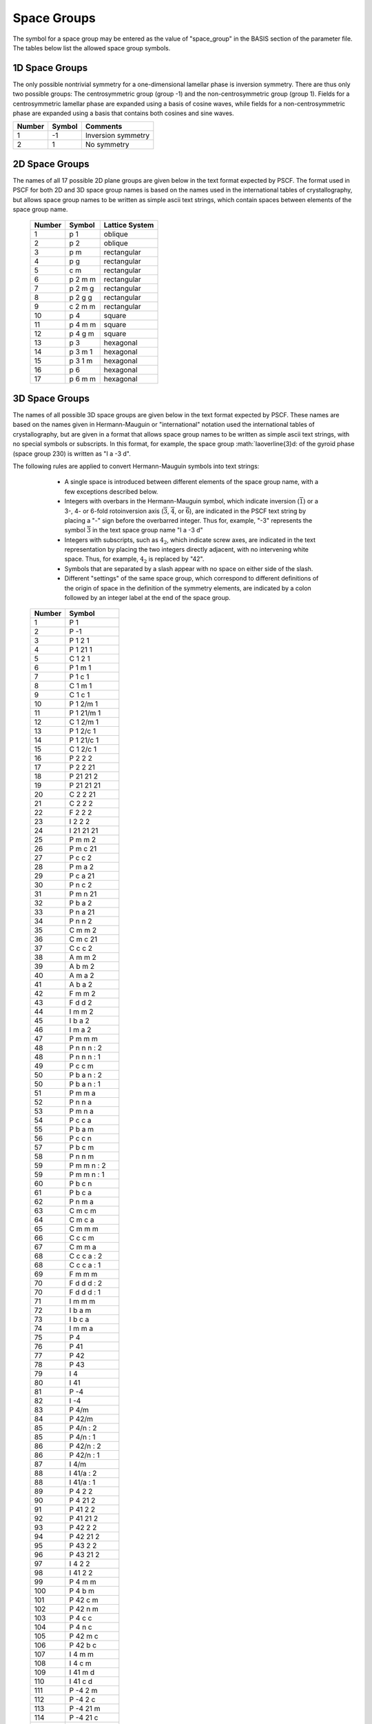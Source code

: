 
.. _group-page:

*************
Space Groups
*************

The symbol for a space group may be entered as the value of "space_group" in 
the BASIS section of the parameter file. The tables below list the allowed 
space group symbols. 

1D Space Groups
===============

The only possible nontrivial symmetry for a one-dimensional lamellar 
phase is inversion symmetry. There are thus only two possible groups: 
The centrosymmetric group (group -1) and the non-centrosymmetric group
(group 1). Fields for a centrosymmetric lamellar phase are expanded
using a basis of cosine waves, while fields for a non-centrosymmetric 
phase are expanded using a basis that contains both cosines and 
sine waves.

======== ======  =================
Number   Symbol  Comments
======== ======  =================
1        -1      Inversion symmetry
2         1      No symmetry
======== ======  =================


2D Space Groups
===============

The names of all 17 possible 2D plane groups are given below in the text format 
expected by PSCF. The format used in PSCF for both 2D and 3D space group names 
is based on the names used in the international tables of crystallography, but 
allows space group names to be written as simple ascii text strings, which
contain spaces between elements of the space group name.

 ====== ======== ==============
 Number Symbol   Lattice System
 ====== ======== ==============
 1      p 1      oblique
 2      p 2      oblique
 3      p m      rectangular
 4      p g      rectangular
 5      c m      rectangular
 6      p 2 m m  rectangular
 7      p 2 m g  rectangular
 8      p 2 g g  rectangular
 9      c 2 m m  rectangular
 10     p 4      square
 11     p 4 m m  square
 12     p 4 g m  square
 13     p 3      hexagonal
 14     p 3 m 1  hexagonal
 15     p 3 1 m  hexagonal
 16     p 6      hexagonal
 17     p 6 m m  hexagonal
 ====== ======== ==============

3D Space Groups
===============

The names of all possible 3D space groups are given below in the text format 
expected by PSCF. These names are based on the names given in Hermann-Mauguin
or "international" notation used the international tables of crystallography, 
but are given in a format that allows space group names to be written as simple 
ascii text strings, with no special symbols or subscripts. In this format, for
example, the space group :math:`Ia\overline{3}d: of the gyroid phase (space 
group 230) is written as "I a -3 d". 

The following rules are applied to convert Hermann-Mauguin symbols into text 
strings:

   * A single space is introduced between different elements of the space 
     group name, with a few exceptions described below. 

   * Integers with overbars in the Hermann-Mauguin symbol, which indicate
     inversion (:math:`\overline{1}`) or a 3-, 4- or 6-fold rotoinversion 
     axis (:math:`\overline{3}`, :math:`\overline{4}`, or :math:`\overline{6}`), 
     are indicated in the PSCF text string by placing a "-" sign before 
     the overbarred integer. Thus for, example, "-3" represents the symbol
     :math:`\overline{3}` in the text space group name "I a -3 d"

   * Integers with subscripts, such as :math:`4_2`, which indicate screw 
     axes, are indicated in the text representation by placing the two 
     integers directly adjacent, with no intervening white space. Thus, 
     for example, :math:`4_2` is replaced by "42".

   * Symbols that are separated by a slash appear with no space on either 
     side of the slash. 

   * Different "settings" of the same space group, which correspond to 
     different definitions of the origin of space in the definition of
     the symmetry elements, are indicated by a colon followed by an 
     integer label at the end of the space group. 


 ========  =================
  Number   Symbol 
 ========  =================
    1      P 1 
    2      P -1 
    3      P 1 2 1 
    4      P 1 21 1 
    5      C 1 2 1 
    6      P 1 m 1 
    7      P 1 c 1 
    8      C 1 m 1 
    9      C 1 c 1 
   10      P 1 2/m 1 
   11      P 1 21/m 1 
   12      C 1 2/m 1 
   13      P 1 2/c 1 
   14      P 1 21/c 1 
   15      C 1 2/c 1 
   16      P 2 2 2 
   17      P 2 2 21 
   18      P 21 21 2 
   19      P 21 21 21 
   20      C 2 2 21 
   21      C 2 2 2 
   22      F 2 2 2 
   23      I 2 2 2
   24      I 21 21 21 
   25      P m m 2 
   26      P m c 21 
   27      P c c 2 
   28      P m a 2 
   29      P c a 21 
   30      P n c 2 
   31      P m n 21 
   32      P b a 2 
   33      P n a 21 
   34      P n n 2 
   35      C m m 2 
   36      C m c 21 
   37      C c c 2 
   38      A m m 2 
   39      A b m 2 
   40      A m a 2 
   41      A b a 2 
   42      F m m 2 
   43      F d d 2 
   44      I m m 2 
   45      I b a 2 
   46      I m a 2 
   47      P m m m 
   48      P n n n : 2 
   48      P n n n : 1 
   49      P c c m 
   50      P b a n : 2 
   50      P b a n : 1 
   51      P m m a 
   52      P n n a 
   53      P m n a 
   54      P c c a 
   55      P b a m 
   56      P c c n 
   57      P b c m 
   58      P n n m 
   59      P m m n : 2 
   59      P m m n : 1 
   60      P b c n 
   61      P b c a 
   62      P n m a 
   63      C m c m 
   64      C m c a 
   65      C m m m 
   66      C c c m 
   67      C m m a 
   68      C c c a : 2 
   68      C c c a : 1 
   69      F m m m 
   70      F d d d : 2 
   70      F d d d : 1 
   71      I m m m 
   72      I b a m 
   73      I b c a 
   74      I m m a 
   75      P 4 
   76      P 41 
   77      P 42 
   78      P 43 
   79      I 4 
   80      I 41 
   81      P -4 
   82      I -4 
   83      P 4/m 
   84      P 42/m 
   85      P 4/n : 2 
   85      P 4/n : 1 
   86      P 42/n : 2 
   86      P 42/n : 1 
   87      I 4/m 
   88      I 41/a : 2 
   88      I 41/a : 1 
   89      P 4 2 2 
   90      P 4 21 2 
   91      P 41 2 2 
   92      P 41 21 2 
   93      P 42 2 2 
   94      P 42 21 2 
   95      P 43 2 2 
   96      P 43 21 2 
   97      I 4 2 2 
   98      I 41 2 2 
   99      P 4 m m 
  100      P 4 b m 
  101      P 42 c m 
  102      P 42 n m 
  103      P 4 c c 
  104      P 4 n c 
  105      P 42 m c 
  106      P 42 b c 
  107      I 4 m m 
  108      I 4 c m 
  109      I 41 m d 
  110      I 41 c d 
  111      P -4 2 m 
  112      P -4 2 c 
  113      P -4 21 m 
  114      P -4 21 c 
  115      P -4 m 2 
  116      P -4 c 2 
  117      P -4 b 2 
  118      P -4 n 2 
  119      I -4 m 2 
  120      I -4 c 2 
  121      I -4 2 m 
  122      I -4 2 d 
  123      P 4/m m m 
  124      P 4/m c c 
  125      P 4/n b m : 2 
  125      P 4/n b m : 1 
  126      P 4/n n c : 2 
  126      P 4/n n c : 1 
  127      P 4/m b m 
  128      P 4/m n c 
  129      P 4/n m m : 2 
  129      P 4/n m m : 1 
  130      P 4/n c c : 2 
  130      P 4/n c c : 1 
  131      P 42/m m c 
  132      P 42/m c m 
  133      P 42/n b c : 2 
  133      P 42/n b c : 1 
  134      P 42/n n m : 2 
  134      P 42/n n m : 1 
  135      P 42/m b c 
  136      P 42/m n m 
  137      P 42/n m c : 2 
  137      P 42/n m c : 1 
  138      P 42/n c m : 2 
  138      P 42/n c m : 1 
  139      I 4/m m m 
  140      I 4/m c m 
  141      I 41/a m d : 2 
  141      I 41/a m d : 1 
  142      I 41/a c d : 2 
  142      I 41/a c d : 1 
  143      P 3 
  144      P 31 
  145      P 32 
  146      R 3 : H 
  146      R 3 : R 
  147      P -3 
  148      R -3 : H 
  148      R -3 : R 
  149      P 3 1 2 
  150      P 3 2 1 
  151      P 31 1 2 
  152      P 31 2 1 
  153      P 32 1 2 
  154      P 32 2 1 
  155      R 3 2 : H 
  155      R 3 2 : R 
  156      P 3 m 1 
  157      P 3 1 m 
  158      P 3 c 1 
  159      P 3 1 c 
  160      R 3 m : H 
  160      R 3 m : R 
  161      R 3 c : H 
  161      R 3 c : R 
  162      P -3 1 m 
  163      P -3 1 c 
  164      P -3 m 1 
  165      P -3 c 1 
  166      R -3 m : H 
  166      R -3 m : R 
  167      R -3 c : H 
  167      R -3 c : R 
  168      P 6 
  169      P 61 
  170      P 65 
  171      P 62 
  172      P 64 
  173      P 63 
  174      P -6 
  175      P 6/m 
  176      P 63/m 
  177      P 6 2 2 
  178      P 61 2 2 
  179      P 65 2 2 
  180      P 62 2 2 
  181      P 64 2 2 
  182      P 63 2 2 
  183      P 6 m m 
  184      P 6 c c 
  185      P 63 c m 
  186      P 63 m c 
  187      P -6 m 2 
  188      P -6 c 2 
  189      P -6 2 m 
  190      P -6 2 c 
  191      P 6/m m m 
  192      P 6/m c c 
  193      P 63/m c m 
  194      P 63/m m c 
  195      P 2 3 
  196      F 2 3 
  197      I 2 3 
  198      P 21 3 
  199      I 21 3 
  200      P m -3 
  201      P n -3 : 2 
  201      P n -3 : 1 
  202      F m -3 
  203      F d -3 : 2 
  203      F d -3 : 1 
  204      I m -3 
  205      P a -3 
  206      I a -3 
  207      P 4 3 2 
  208      P 42 3 2 
  209      F 4 3 2 
  210      F 41 3 2 
  211      I 4 3 2 
  212      P 43 3 2 
  213      P 41 3 2 
  214      I 41 3 2 
  215      P -4 3 m 
  216      F -4 3 m 
  217      I -4 3 m 
  218      P -4 3 n 
  219      F -4 3 c 
  220      I -4 3 d 
  221      P m -3 m 
  222      P n -3 n : 2 
  222      P n -3 n : 1 
  223      P m -3 n 
  224      P n -3 m : 2 
  224      P n -3 m : 1 
  225      F m -3 m 
  226      F m -3 c 
  227      F d -3 m : 2 
  227      F d -3 m : 1 
  228      F d -3 c : 2 
  228      F d -3 c : 1 
  229      I m -3 m 
  230      I a -3 d 
 ========  =================

.. _group-symmetry-sec:

Symmetry Elements
=================

A list of all of the symmetry elements of any space group can be output to file by placing a "OUTPUT_GROUP" command in the parameter file at any point after the "BASIS" section.

Every space group symmetry can be expressed mathematically as an operation

.. math::

   \textbf{r} \rightarrow \textbf{A}\textbf{r} 
                    + \textbf{t}

Here, :math:`\textbf{r} = [r_{1}, \ldots, r_{D}]^{T}` is a dimensionless 
D-element column vector containing the components of a position within 
the unit cell in a basis of Bravais lattice vectors, :math:`\textbf{A}` 
is a :math:`D \times D` matrix that represents a point group symmetry 
operation (e.g., identity, inversion, rotation about an axis, or 
reflection through a plane), and :math:`\textbf{t}` is a dimenionless
D-element colummn vector that (if not zero) represents a translation 
by a fraction of a unit cell. Every group contains an identity element in 
which :math:`\textbf{A}` is the identity matrix and :math:`\textbf{t}=0`. 

The elements of the column vectors :math:`\textbf{r}` and :math:`\textbf{t}` 
in the above are dimensionless components defined using a basis of Bravais 
basis vectors. The position :math:`\textbf{r} = [1/2, 1/2, 1/2]^{T}` thus
always represents the center of a 3D unit cell. The Cartesian representation 
of a position vector is instead given by a sum

.. math::

   \sum_{i=1}^{D} r_{i}\textbf{a}_{i}


in which :math:`\textbf{a}_{i}` is the Cartesian representation of 
Bravais lattice vector number i. The elements of the dimensionless 
translation vector :math:`\textbf{t}` are always either zero or 
simple fractions such as 1/2, 1/4, or 1/3. For example, a symmetry 
element in a 3D BCC lattice in which :math:`\textbf{A}` is the identity 
matrix and :math:`\textbf{t} = [1/2, 1/2, 1/2]^{T}` represents the 
purely translational symmetry that relates the two equivalent positions 
per cubic unit cell in a BCC lattice. Similarly, a glide plane in 
a 3D crystal is represented by a diagonal :math:`\textbf{A}` matrix 
with values of :math:`\pm 1` on the diagonal that represents 
inversion through a plane and a translation vector that represents 
a translation by half a unit cell within that plane.

The OUTPUT_GROUP command outputs a list of symmetry elements in 
which each element is displayed by showing the elements of the 
matrix :math:`\textbf{A}` followed by elements of the associated 
column vector :math:`\textbf{t}`.

The Bravais lattice vectors used internally by PSCF for cubic, tetragonal, 
and orthorhombic 3D systems are orthogonal basis vectors for the simple 
cubic, tetragonal, or orthorhombic unit cells, which are aligned along 
the x, y, and z axes of a Cartesian coordinate system. Similarly, the 
basis vectors used for the 2D square and rectangular space groups are 
orthogonal vectors which form a basis for a cubic or rectangular
unit cell. The grid used to solve the modified diffusion equation is
based on the same choice of unit cell and, thus for example, uses a
regular grid within a cubic unit cell to represent fields in a BCC or 
FCC lattice.  For body-centered and space-centered lattice systems, 
it is worth nothing that this unit cell not a primitive (minimum 
size) unit cell of the crystal: For example, a cubic unit cell actually 
contains 2 equivalent primitive unit cells of a BCC lattice or 4 
primitive cells of an FCC lattice. 
 
One consequence of the fact that PSCF does not always use a primitive 
unit cell is that, in the Fourier expansion of the omega and rho fields,
the Fourier coefficients associated with some sets of symmetry-related 
wavevectors (some "stars") are required to vanish in order to satisfy 
the requirement that the field be invariant under all elements of the 
specified space group. The rules regarding which stars must have 
vanishing Fourier coefficients are the same as the rules for systematic 
cancellations of Bragg reflections in X-ray or neutron scattering from 
a crystal of the specified space group. The procedure used by PSCF to 
construct symmetry adapted basis functions automatially identifies and 
accounts for these systematic cancellations.

